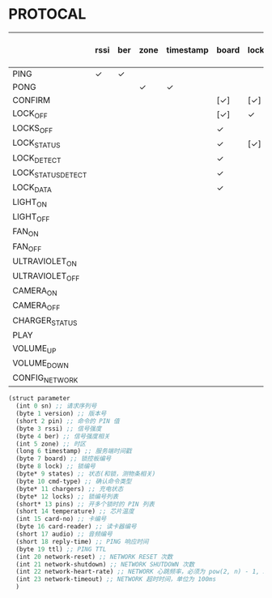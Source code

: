* PROTOCAL

|                    | rssi | ber | zone | timestamp | board | lock | states | cmd-type | chargers | locks | pins | temperature | card-no | card-reader | audio | reply-time | ttl | network-reset | network-shutdown | network-heart-rate | network-timeout |
|--------------------+------+-----+------+-----------+-------+------+--------+----------+----------+-------+------+-------------+---------+-------------+-------+------------+-----+---------------+------------------+--------------------+-----------------|
| PING               | ✓    | ✓   |      |           |       |      |        |          | ✓        |       |      | ✓           |         |             |       | ✓          | ✓   | ✓             | ✓                |                    |                 |
| PONG               |      |     | ✓    | ✓         |       |      |        |          |          |       |      |             |         |             |       |            |     |               |                  |                    |                 |
| CONFIRM            |      |     |      |           | [✓]   | [✓]  | [✓]    | ✓        |          | [✓]   |      |             | [✓]     | [✓]         |       |            |     |               |                  |                    |                 |
| LOCK_OFF           |      |     |      |           | [✓]   | ✓    |        |          |          |       |      |             | [✓]     | [✓]         |       |            |     |               |                  |                    |                 |
| LOCKS_OFF          |      |     |      |           | ✓     |      |        |          |          | ✓     | ✓    |             |         |             |       |            |     |               |                  |                    |                 |
| LOCK_STATUS        |      |     |      |           | ✓     | [✓]  |        |          |          |       |      |             |         |             |       |            |     |               |                  |                    |                 |
| LOCK_DETECT        |      |     |      |           | ✓     |      |        |          |          |       |      |             |         |             |       |            |     |               |                  |                    |                 |
| LOCK_STATUS_DETECT |      |     |      |           | ✓     |      |        |          |          |       |      |             |         |             |       |            |     |               |                  |                    |                 |
| LOCK_DATA          |      |     |      |           | ✓     |      | ✓      |          |          | ✓     |      |             |         |             |       |            |     |               |                  |                    |                 |
| LIGHT_ON           |      |     |      |           |       |      |        |          |          |       |      |             |         |             |       |            |     |               |                  |                    |                 |
| LIGHT_OFF          |      |     |      |           |       |      |        |          |          |       |      |             |         |             |       |            |     |               |                  |                    |                 |
| FAN_ON             |      |     |      |           |       |      |        |          |          |       |      |             |         |             |       |            |     |               |                  |                    |                 |
| FAN_OFF            |      |     |      |           |       |      |        |          |          |       |      |             |         |             |       |            |     |               |                  |                    |                 |
| ULTRAVIOLET_ON     |      |     |      |           |       |      |        |          |          |       |      |             |         |             |       |            |     |               |                  |                    |                 |
| ULTRAVIOLET_OFF    |      |     |      |           |       |      |        |          |          |       |      |             |         |             |       |            |     |               |                  |                    |                 |
| CAMERA_ON          |      |     |      |           |       |      |        |          |          |       |      |             |         |             |       |            |     |               |                  |                    |                 |
| CAMERA_OFF         |      |     |      |           |       |      |        |          |          |       |      |             |         |             |       |            |     |               |                  |                    |                 |
| CHARGER_STATUS     |      |     |      |           |       |      |        |          | ✓        |       |      |             |         |             |       |            |     |               |                  |                    |                 |
| PLAY               |      |     |      |           |       |      |        |          |          |       |      |             |         |             | ✓     |            |     |               |                  |                    |                 |
| VOLUME_UP          |      |     |      |           |       |      |        |          |          |       |      |             |         |             |       |            |     |               |                  |                    |                 |
| VOLUME_DOWN        |      |     |      |           |       |      |        |          |          |       |      |             |         |             |       |            |     |               |                  |                    |                 |
| CONFIG_NETWORK     |      |     |      |           |       |      |        |          |          |       |      |             |         |             |       |            |     |               |                  | ✓                  | ✓               |

#+begin_src scheme :exports code :noweb yes :mkdirp yes :tangle /dev/shm/box-service/src/proto.scm
  (struct parameter
    (int 0 sn) ;; 请求序列号
    (byte 1 version) ;; 版本号
    (short 2 pin) ;; 命令的 PIN 值
    (byte 3 rssi) ;; 信号强度
    (byte 4 ber) ;; 信号强度相关
    (int 5 zone) ;; 时区
    (long 6 timestamp) ;; 服务端时间戳
    (byte 7 board) ;; 锁控板编号
    (byte 8 lock) ;; 锁编号
    (byte* 9 states) ;; 状态(和锁，测物条相关)
    (byte 10 cmd-type) ;; 确认命令类型
    (byte* 11 chargers) ;; 充电状态
    (byte* 12 locks) ;; 锁编号列表
    (short* 13 pins) ;; 开多个锁时的 PIN 列表
    (short 14 temperature) ;; 芯片温度
    (int 15 card-no) ;; 卡编号
    (byte 16 card-reader) ;; 读卡器编号
    (short 17 audio) ;; 音频编号
    (short 18 reply-time) ;; PING 响应时间
    (byte 19 ttl) ;; PING TTL
    (int 20 network-reset) ;; NETWORK RESET 次数
    (int 21 network-shutdown) ;; NETWORK SHUTDOWN 次数
    (int 22 network-heart-rate) ;; NETWORK 心跳频率，必须为 pow(2, n) - 1, 3 < n < 9
    (int 23 network-timeout) ;; NETWORK 超时时间，单位为 100ms
    )
#+end_src

